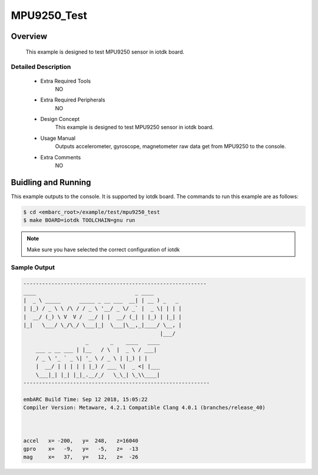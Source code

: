.. _example_mpu9250_test:

MPU9250_Test
######

Overview
********

 This example is designed to test MPU9250 sensor in iotdk board.

Detailed Description
====================
 * Extra Required Tools
    NO

 * Extra Required Peripherals
    NO

 * Design Concept
    This example is designed to test MPU9250 sensor in iotdk board.

 * Usage Manual
    Outputs accelerometer, gyroscope, magnetometer raw data get from MPU9250 to the console.

 * Extra Comments
    NO

Buidling and Running
********************

This example outputs to the console. It is supported by iotdk board. The commands
to run this example are as follows:

.. code-block:: console

    $ cd <embarc_root>/example/test/mpu9250_test
    $ make BOARD=iotdk TOOLCHAIN=gnu run

.. note:: Make sure you have selected the correct configuration of iotdk

Sample Output
=============

.. code-block:: console

    -----------------------------------------------------------
    ____                                _ ____
    |  _ \ _____      _____ _ __ ___  __| | __ ) _   _
    | |_) / _ \ \ /\ / / _ \ '__/ _ \/ _` |  _ \| | | |
    |  __/ (_) \ V  V /  __/ | |  __/ (_| | |_) | |_| |
    |_|   \___/ \_/\_/ \___|_|  \___|\__,_|____/ \__, |
                                                |___/
                        _       _    ____   ____
        ___ _ __ ___ | |__   / \  |  _ \ / ___|
        / _ \ '_ ` _ \| '_ \ / _ \ | |_) | |
        |  __/ | | | | | |_) / ___ \|  _ <| |___
        \___|_| |_| |_|_.__/_/   \_\_| \_\\____|
    ------------------------------------------------------------

    embARC Build Time: Sep 12 2018, 15:05:22
    Compiler Version: Metaware, 4.2.1 Compatible Clang 4.0.1 (branches/release_40)



    accel   x= -200,   y=  248,   z=16040
    gpro    x=   -9,   y=   -5,   z=  -13
    mag     x=   37,   y=   12,   z=  -26
